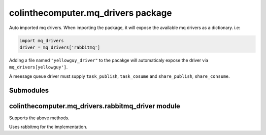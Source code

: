 colinthecomputer.mq\_drivers package
====================================

Auto imported mq drivers.
When importing the package, it will expose the available mq drivers as a dictionary.
i.e:

.. code-block:: python

    import mq_drivers
    driver = mq_drivers['rabbitmq']


Adding a file named ``"yellowguy_driver"`` to the pacakge 
will automaticaly expose the driver via ``mq_drivers[yellowguy']``.

A meesage queue driver must supply ``task_publish``, ``task_cosume`` and ``share_publish``, ``share_consume``.


.. method:: task_publish(message, host, port, *, segment)

    Publish task message to queue, on a given segment.
    
    The message is published to all subscribered workers on the segment.
    The task will be consumed by a single worker of each kind (see task_consume).

    :param message: message to be published
    :type message: json
    :param host: mq host address
    :type host: str
    :param port: mq port
    :type port: int
    :param segment: segment to be published to
    :type segment: str

.. method:: share_publish(message, host, port, *, topic, segment)


    Share message to queue, on a given segment.
    
    The message will be routed by the given topic, 
    meaning only subscribers subscribed to the given topic 
    will receive the message.
    All subscribers of a topic will receive the message.

    :param message: message to be published
    :type message: json
    :param host: mq host address
    :type host: str
    :param port: mq port
    :type port: int
    :param topic: message topic
    :type topic: str
    :param segment: segment to be published to
    :type segment: str

.. method:: task_consume(on_message, host, port, *, topic, segment)

    Consume tasks, perform on_message when receiving.

    Topic is used to specify the type of the worker - 
    if several workers are active with the same topic,
    the tasks will be distributed between them.

    :param on_message: an action to perform when receiving message, arguments are the topic and the message body
    :type on_message: function
    :param host: mq host address
    :type host: str
    :param port: mq port
    :type port: int
    :param topic: the consumers topic, determining the work queue it will wait on
    :type topic: str
    :param segment: segment to be consumed from
    :type segment: str

.. method:: share_consume(on_message, host, port, *, topics, segment)

    Consume shared messages, perform on_message when receiving.
    
    Consumes all messages published with the specified topics.
    All consumers of a given topic will view the shared message.

    :param on_message: an action to perform when receiving message, arguments are the topic and the message body
    :type on_message: function
    :param host: mq host address
    :type host: str
    :param port: mq port
    :type port: int
    :param topic: the topics to consume from
    :type topic: str
    :param segment: segment to be consumed from
    :type segment: str


Submodules
----------

colinthecomputer.mq\_drivers.rabbitmq\_driver module
----------------------------------------------------

Supports the above methods.

Uses rabbitmq for the implementation.


